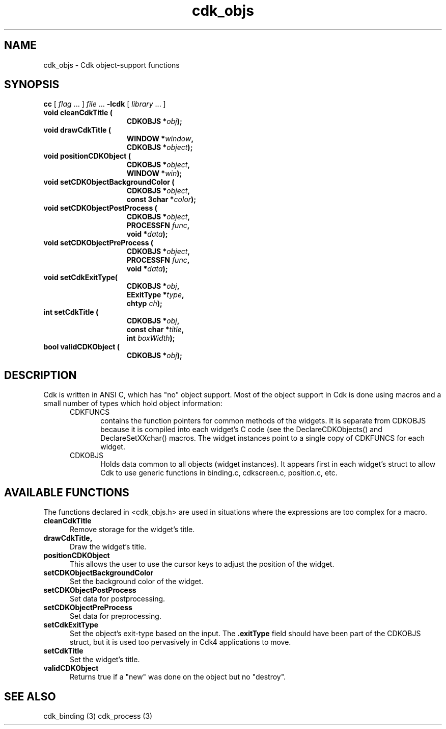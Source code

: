.\" $Id: cdk_objs.3,v 1.1 2013/12/24 18:07:15 vegogine Exp $
.de XX
..
.TH cdk_objs 3
.SH NAME
.XX cleanCdkTitle
.XX drawCdkTitle
.XX positionCDKObject
.XX setCDKObjectBackgroundColor
.XX setCDKObjectPostProcess
.XX setCDKObjectPreProcess
.XX setCdkExitType
.XX setCdkTitle
.XX validCDKObject
cdk_objs \- Cdk object-support functions
.SH SYNOPSIS
.LP
.B cc
.RI "[ " "flag" " \|.\|.\|. ] " "file" " \|.\|.\|."
.B \-lcdk
.RI "[ " "library" " \|.\|.\|. ]"
.LP
.nf
.TP 15
.B "void cleanCdkTitle ("
.BI "CDKOBJS *" "obj");
.TP 15
.B "void drawCdkTitle ("
.BI "WINDOW *" "window",
.BI "CDKOBJS *" "object");
.TP 15
.B "void positionCDKObject ("
.BI "CDKOBJS *" "object",
.BI "WINDOW *" "win");
.TP 15
.B "void setCDKObjectBackgroundColor ("
.BI "CDKOBJS *" "object",
.BI "const 3char *" "color");
.TP 15
.B "void setCDKObjectPostProcess ("
.BI "CDKOBJS *" "object",
.BI "PROCESSFN " "func",
.BI "void *" "data");
.TP 15
.B "void setCDKObjectPreProcess ("
.BI "CDKOBJS *" "object",
.BI "PROCESSFN " "func",
.BI "void *" "data");
.TP 15
.B "void setCdkExitType("
.BI "CDKOBJS *" "obj",
.BI "EExitType *" "type",
.BI "chtyp " "ch");
.TP 15
.B "int setCdkTitle ("
.BI "CDKOBJS *" "obj",
.BI "const char *" "title",
.BI "int " "boxWidth");
.TP 15
.B "bool validCDKObject ("
.BI "CDKOBJS *" "obj");
.fi
.SH DESCRIPTION
Cdk is written in ANSI C, which has "no" object support.
Most of the object support in Cdk is done using macros and a small number
of types which hold object information:
.RS 5
.TP 5
CDKFUNCS
contains the function pointers for common methods of the widgets.
It is separate from CDKOBJS because it is compiled into each widget's C code
(see the DeclareCDKObjects() and DeclareSetXXchar() macros.
The widget instances point to a single copy of CDKFUNCS for each widget.
.TP 5
CDKOBJS
Holds data common to all objects (widget instances).
It appears first in each widget's struct to allow Cdk
to use generic functions in binding.c, cdkscreen.c, position.c, etc.
.RE

.SH AVAILABLE FUNCTIONS
The functions declared in <cdk_objs.h> are used in situations where the
expressions are too complex for a macro.
.TP 5
.B cleanCdkTitle
Remove storage for the widget's title.
.TP 5
.B drawCdkTitle,
Draw the widget's title.
.TP 5
.B positionCDKObject
This allows the user to use the cursor keys to adjust the
position of the widget.
.TP 5
.B setCDKObjectBackgroundColor
Set the background color of the widget.
.TP 5
.B setCDKObjectPostProcess
Set data for postprocessing.
.TP 5
.B setCDKObjectPreProcess
Set data for preprocessing.
.TP 5
.B setCdkExitType
Set the object's exit-type based on the input.
The \fB.exitType\fP field should have been part of the CDKOBJS struct, but it
is used too pervasively in Cdk4 applications to move.
.TP 5
.B setCdkTitle
Set the widget's title.
.TP 5
.B validCDKObject 
Returns true if a "new" was done on the object but no "destroy".
.
.SH SEE ALSO
cdk_binding (3)
cdk_process (3)
